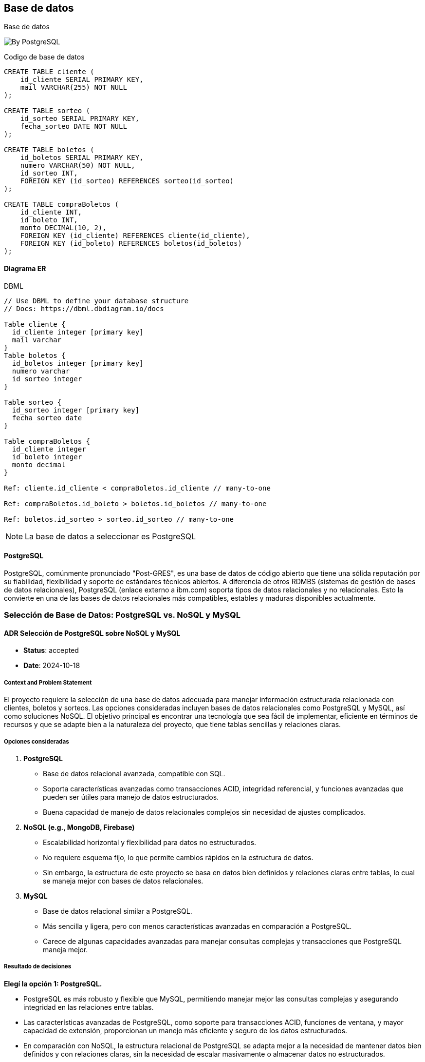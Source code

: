// Check more syntax at https://github.com/powerman/asciidoc-cheatsheet
// Set imagesdir property here if needed (to preview a single chapter)
//:imagesdir: images/

== Base de datos

Base de datos



image:https://miro.medium.com/v2/resize:fit:1220/0*epnKnkKuLx2RAajt[By PostgreSQL]

.Codigo de base de datos
[source,slq]
----
CREATE TABLE cliente (
    id_cliente SERIAL PRIMARY KEY,
    mail VARCHAR(255) NOT NULL
);

CREATE TABLE sorteo (
    id_sorteo SERIAL PRIMARY KEY,
    fecha_sorteo DATE NOT NULL
);

CREATE TABLE boletos (
    id_boletos SERIAL PRIMARY KEY,
    numero VARCHAR(50) NOT NULL,
    id_sorteo INT,
    FOREIGN KEY (id_sorteo) REFERENCES sorteo(id_sorteo)
);

CREATE TABLE compraBoletos (
    id_cliente INT,
    id_boleto INT,
    monto DECIMAL(10, 2),
    FOREIGN KEY (id_cliente) REFERENCES cliente(id_cliente),
    FOREIGN KEY (id_boleto) REFERENCES boletos(id_boletos)
);

----
==== Diagrama ER
.DBML
[dbml]
----
// Use DBML to define your database structure
// Docs: https://dbml.dbdiagram.io/docs

Table cliente {
  id_cliente integer [primary key]
  mail varchar
}
Table boletos {
  id_boletos integer [primary key]
  numero varchar
  id_sorteo integer
}

Table sorteo {
  id_sorteo integer [primary key]
  fecha_sorteo date
}

Table compraBoletos {
  id_cliente integer
  id_boleto integer
  monto decimal
}

Ref: cliente.id_cliente < compraBoletos.id_cliente // many-to-one

Ref: compraBoletos.id_boleto > boletos.id_boletos // many-to-one

Ref: boletos.id_sorteo > sorteo.id_sorteo // many-to-one
----


[NOTE]
====
La base de datos a seleccionar es PostgreSQL
====


==== PostgreSQL

PostgreSQL, comúnmente pronunciado "Post-GRES", es una base de datos de código abierto que tiene una sólida reputación por su fiabilidad, flexibilidad y soporte de estándares técnicos abiertos. A diferencia de otros RDMBS (sistemas de gestión de bases de datos relacionales), PostgreSQL (enlace externo a ibm.com) soporta tipos de datos relacionales y no relacionales. Esto la convierte en una de las bases de datos relacionales más compatibles, estables y maduras disponibles actualmente.

=== Selección de Base de Datos: PostgreSQL vs. NoSQL y MySQL

#### ADR Selección de PostgreSQL sobre NoSQL y MySQL

- **Status**: accepted
- **Date**: 2024-10-18

##### Context and Problem Statement

El proyecto requiere la selección de una base de datos adecuada para manejar información estructurada relacionada con clientes, boletos y sorteos. Las opciones consideradas incluyen bases de datos relacionales como PostgreSQL y MySQL, así como soluciones NoSQL. El objetivo principal es encontrar una tecnología que sea fácil de implementar, eficiente en términos de recursos y que se adapte bien a la naturaleza del proyecto, que tiene tablas sencillas y relaciones claras.

##### Opciones consideradas

1. **PostgreSQL**
   - Base de datos relacional avanzada, compatible con SQL.
   - Soporta características avanzadas como transacciones ACID, integridad referencial, y funciones avanzadas que pueden ser útiles para manejo de datos estructurados.
   - Buena capacidad de manejo de datos relacionales complejos sin necesidad de ajustes complicados.

2. **NoSQL (e.g., MongoDB, Firebase)**
   - Escalabilidad horizontal y flexibilidad para datos no estructurados.
   - No requiere esquema fijo, lo que permite cambios rápidos en la estructura de datos.
   - Sin embargo, la estructura de este proyecto se basa en datos bien definidos y relaciones claras entre tablas, lo cual se maneja mejor con bases de datos relacionales.

3. **MySQL**
   - Base de datos relacional similar a PostgreSQL.
   - Más sencilla y ligera, pero con menos características avanzadas en comparación a PostgreSQL.
   - Carece de algunas capacidades avanzadas para manejar consultas complejas y transacciones que PostgreSQL maneja mejor.

##### Resultado de decisiones

**Elegí la opción 1: PostgreSQL.**

- PostgreSQL es más robusto y flexible que MySQL, permitiendo manejar mejor las consultas complejas y asegurando integridad en las relaciones entre tablas.
- Las características avanzadas de PostgreSQL, como soporte para transacciones ACID, funciones de ventana, y mayor capacidad de extensión, proporcionan un manejo más eficiente y seguro de los datos estructurados.
- En comparación con NoSQL, la estructura relacional de PostgreSQL se adapta mejor a la necesidad de mantener datos bien definidos y con relaciones claras, sin la necesidad de escalar masivamente o almacenar datos no estructurados.

##### Consecuencias

- **Ventajas**:
  - **Eficiencia en manejo de datos estructurados**: PostgreSQL facilita el manejo de datos relacionales con integridad referencial.
  - **Características avanzadas**: Ofrece soporte para transacciones ACID, funciones de ventana y consultas complejas.
  - **Capacidad de crecimiento**: Aunque el proyecto es simple ahora, PostgreSQL permite escalar y agregar características adicionales si es necesario en el futuro.

- **Desventajas**:
  - **Curva de aprendizaje**: Puede ser más complejo de configurar y usar en comparación con bases de datos NoSQL, pero la robustez justifica esta elección.
  - **Rendimiento en datos no estructurados**: No es la mejor opción si se espera que la base de datos almacene datos no estructurados masivos, aunque esto no es un requisito del proyecto actual.

[WARNING]
====
Estas decisiones tendrán consecuencias!
====

=== Estimación de recursos

Se considera un mínimo de 1000 transacciones diarias y un máximo de 5000 (en promedio 3000), los datos no contienen media y se considera un tiempo de almacenamiento de 5 años.


.Codigo de base de datos
[source,slq]
----
id_cliente integer -- 4 bytes
mail varchar(255) -- (4 + 255) bytes = 259 bytes
cliente -- 263 bytes

id_boletos integer -- 4 bytes
numero varchar(50) -- (4 + 50) bytes = 54 bytes
id_sorteo integer -- 4 bytes
boletos -- 62 bytes

id_sorteo integer -- 4 bytes
fecha_sorteo date -- 4 bytes
sorteo -- 8 bytes

id_cliente integer -- 4 bytes
id_boleto integer -- 4 bytes
monto decimal(10,2) -- 8 bytes
compraBoletos -- 16 bytes

Total --349 bytes


QPS_MIN = 1000 / (24*60*60)
QPS_MIN = 0,0115740740740741

QPS_MAX = 5000/ (24*60*60)
QPS_MAX = 0,0578703703703704

QPS_AVG = 0,0347222222222222

Total_almacenamiento_5_Y = 349 * 5000 * 365.25 * 5
Total_almacenamiento_5_Y = 3.19 Gb

----

===== Escalado

El escalado seleccionado es el vertical, ya que se elegira un servidor con los recursos necesarios para la cantidad de queries.


// Need special config in Dockerfile
// .Mermaid
// [mermaid]
// ----
// gitGraph
//     commit
//     commit
//     branch develop
//     checkout develop
//     commit
//     commit
//     checkout main
//     merge develop
//     commit
//     commit
// ----

// .BPMN
// [bpmn]
// ----
// include::resources/pizza.bpmn[]
// ----
